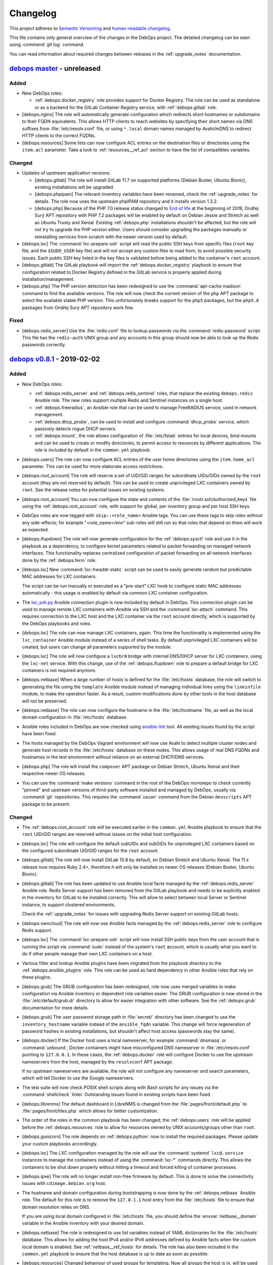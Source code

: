 .. _changelog:

Changelog
=========

This project adheres to `Semantic Versioning <http://semver.org/spec/v2.0.0.html>`__
and `human-readable changelog <http://keepachangelog.com/en/1.0.0/>`__.

This file contains only general overview of the changes in the DebOps project.
The detailed changelog can be seen using :command:`git log` command.

You can read information about required changes between releases in the
:ref:`upgrade_notes` documentation.


`debops master`_ - unreleased
-----------------------------

.. _debops master: https://github.com/debops/debops/compare/v0.8.1...master

Added
~~~~~

- New DebOps roles:

  - :ref:`debops.docker_registry` role provides support for Docker Registry.
    The role can be used as standalone or as a backend for the GitLab Container
    Registry service, with :ref:`debops.gitlab` role.

- [debops.nginx] The role will automatically generate configuration which
  redirects short hostnames or subdomains to their FQDN equivalents. This
  allows HTTP clients to reach websites by specifying their short names via DNS
  suffixes from :file:`/etc/resolv.conf` file, or using ``*.local`` domain
  names managed by Avahi/mDNS to redirect HTTP clients to the correct FQDNs.

- [debops.resources] Some lists can now configure ACL entries on the destination
  files or directories using the ``item.acl`` parameter. Take a look to
  :ref:`resources__ref_acl` section to have the list of compatibles variables.

Changed
~~~~~~~

- Updates of upstream application versions:

  - [debops.gitlab] The role will install GitLab 11.7 on supported platforms
    (Debian Buster, Ubuntu Bionic), existing installations will be upgraded.

  - [debops.phpipam] The relevant inventory variables have been renamed, check
    the :ref:`upgrade_notes` for details. The role now uses the upstream
    phpIPAM repository and it installs version 1.3.2.

  - [debops.php] Because of the PHP 7.0 release status changed to `End of life`__
    at the beginning of 2019, Ondřej Surý APT repository with PHP 7.2 packages
    will be enabled by default on Debian Jessie and Stretch as well as Ubuntu
    Trusty and Xenial. Existing :ref:`debops.php` installations shouldn't be
    affected, but the role will not try to upgrade the PHP version either.
    Users should consider upgrading the packages manually or reinstalling
    services from scratch with the newer version used by default.

    .. __: https://secure.php.net/supported-versions.php

- [debops.lxc] The :command:`lxc-prepare-ssh` script will read the public SSH
  keys from specific files (``root`` key file, and the ``$SUDO_USER`` key file)
  and will not accept any custom files to read from, to avoid possible security
  issues. Each public SSH key listed in the key files is validated before being
  added to the container's ``root`` account.

- [debops.gitlab] The GitLab playbook will import the
  :ref:`debops.docker_registry` playbook to ensure that configuration related
  to Docker Registry defined in the GitLab service is properly applied during
  installation/management.

- [debops.php] The PHP version detection has been redesigned to use the
  :command:`apt-cache madison` command to find the available versions. The role
  will now check the current version of the ``php`` APT package to select the
  available stable PHP version. This unfortunately breaks support for the
  ``php5`` packages, but the ``php5.6`` packages from Ondřej Surý APT
  repository work fine.

Fixed
~~~~~

- [debops.redis_server] Use the :file:`redis.conf` file to lookup passwords via
  the :command:`redis-password` script. This file has the ``redis-auth`` UNIX
  group and any accounts in this group should now be able to look up the Redis
  passwords correctly.


`debops v0.8.1`_ - 2019-02-02
-----------------------------

.. _debops v0.8.1: https://github.com/debops/debops/compare/v0.8.0...v0.8.1

Added
~~~~~

- New DebOps roles:

  - :ref:`debops.redis_server` and :ref:`debops.redis_sentinel` roles, that
    replace the existing ``debops.redis`` Ansible role. The new roles support
    multiple Redis and Sentinel instances on a single host.

  - :ref:`debops.freeradius`, an Ansible role that can be used to manage
    FreeRADIUS service, used in network management.

  - :ref:`debops.dhcp_probe`, can be used to install and configure
    :command:`dhcp_probe` service, which passively detects rogue DHCP servers.

  - :ref:`debops.mount`, the role allows configuration of :file:`/etc/fstab`
    entries for local devices, bind mounts and can be used to create or modify
    directories, to permit access to resources by different applications. The
    role is included by default in the ``common.yml`` playbook.

- [debops.users] The role can now configure ACL entries of the user home
  directories using the ``item.home_acl`` parameter. This can be used for more
  elaborate access restrictions.

- [debops.root_account] The role will reserve a set of UID/GID ranges for
  subordinate UIDs/GIDs owned by the ``root`` account (they are not reserved by
  default). This can be used to create unprivileged LXC containers owned by
  ``root``. See the release notes for potential issues on existing systems.

- [debops.root_account] You can now configure the state and contents of the
  :file:`/root/.ssh/authorized_keys` file using the :ref:`debops.root_account`
  role, with support for global, per inventory group and per host SSH keys.

- DebOps roles are now tagged with ``skip::<role_name>`` Ansible tags. You can
  use these tags to skip roles without any side-effects; for example
  "<role_name>/env" sub-roles will still run so that roles that depend on them
  will work as expected.

- [debops.ifupdown] The role will now generate configuration for the
  :ref:`debops.sysctl` role and use it in the playbook as a dependency, to
  configure kernel parameters related to packet forwarding on managed network
  interfaces. This functionality replaces centralized configuration of packet
  forwarding on all network interfaces done by the :ref:`debops.ferm` role.

- [debops.lxc] New :command:`lxc-hwaddr-static` script can be used to easily
  generate random but predictable MAC addresses for LXC containers.

  The script can be run manually or executed as a "pre-start" LXC hook to
  configure static MAC addresses automatically - this usage is enabled by
  default via common LXC container configuration.

- The `lxc_ssh.py <https://github.com/andreasscherbaum/ansible-lxc-ssh>`__
  Ansible connection plugin is now included by default in DebOps. This
  connection plugin can be used to manage remote LXC containers with Ansible
  via SSH and the :command:`lxc-attach` command. This requires connection to
  the LXC host and the LXC container via the ``root`` account directly, which
  is supported by the DebOps playbooks and roles.

- [debops.lxc] The role can now manage LXC containers, again. This time the
  functionality is implemented using the ``lxc_container`` Ansible module
  instead of a series of shell tasks. By default unprivileged LXC containers
  will be created, but users can change all parameters supported by the module.

- [debops.lxc] The role will now configure a ``lxcbr0`` bridge with internal
  DNS/DHCP server for LXC containers, using the ``lxc-net`` service. With this
  change, use of the :ref:`debops.ifupdown` role to prepare a default bridge
  for LXC containers is not required anymore.

- [debops.netbase] When a large number of hosts is defined for the
  :file:`/etc/hosts` database, the role will switch to generating the file
  using the ``template`` Ansible module instead of managing individual lines
  using the ``lineinfile`` module, to make the operation faster. As a result,
  custom modifications done by other tools in the host database will not be
  preserved.

- [debops.netbase] The role can now configure the hostname in the
  :file:`/etc/hostname` file, as well as the local domain configuration in
  :file:`/etc/hosts` database.

- Ansible roles included in DebOps are now checked using `ansible-lint`__ tool.
  All existing issues found by the script have been fixed.

  .. __: https://docs.ansible.com/ansible-lint/

- The hosts managed by the DebOps Vagrant environment will now use Avahi to
  detect multiple cluster nodes and generate host records in the
  :file:`/etc/hosts` database on these nodes. This allows usage of real DNS
  FQDNs and hostnames in the test environment without reliance on an external
  DHCP/DNS services.

- [debops.php] The role will install the ``composer`` APT package on Debian
  Stretch, Ubuntu Xenial and their respective newer OS releases.

- You can use the :command:`make versions` command in the root of the DebOps
  monorepo to check currently "pinned" and upstream versions of third-party
  software installed and managed by DebOps, usually via :command:`git`
  repositories. This requires the :command:`uscan` command from the Debian
  ``devscripts`` APT package to be present.

Changed
~~~~~~~

- The :ref:`debops.root_account` role will be executed earlier in the
  ``common.yml`` Ansible playbook to ensure that the ``root`` UID/GID ranges
  are reserved without issues on the initial host configuration.

- [debops.lxc] The role will configure the default subUIDs and subGIDs for
  unprivileged LXC containers based on the configured subordinate UID/GID
  ranges for the ``root`` account.

- [debops.gitlab] The role will now install GitLab 10.8 by default, on Debian
  Stretch and Ubuntu Xenial. The 11.x release now requires Ruby 2.4+, therefore
  it will only be installed on newer OS releases (Debian Buster, Ubuntu
  Bionic).

- [debops.gitlab] The role has been updated to use Ansible local facts managed
  by the :ref:`debops.redis_server` Ansible role. Redis Server support has been
  removed from the GitLab playbook and needs to be explicitly enabled in the
  inventory for GitLab to be installed correctly. This will allow to select
  between local Server or Sentinel instance, to support clustered environments.

  Check the :ref:`upgrade_notes` for issues with upgrading Redis Server support
  on existing GitLab hosts.

- [debops.owncloud] The role will now use Ansible facts managed by the
  :ref:`debops.redis_server` role to configure Redis support.

- [debops.lxc] The :command:`lxc-prepare-ssh` script will now install SSH
  public keys from the user account that is running the script via
  :command:`sudo` instead of the system's ``root`` account, which is usually
  what you want to do if other people manage their own LXC containers on
  a host.

- Various filter and lookup Ansible plugins have been migrated from the
  playbook directory to the :ref:`debops.ansible_plugins` role. This role can
  be used as hard dependency in other Ansible roles that rely on these plugins.

- [debops.grub] The GRUB configuration has been redesigned, role now uses
  merged variables to make configuration via Ansible inventory or dependent
  role variables easier. The GRUB configuration is now stored in the
  :file:`/etc/default/grub.d/` directory to allow for easier integration with
  other software. See the :ref:`debops.grub` documentation for more details.

- [debops.grub] The user password storage path in :file:`secret/` directory has
  been changed to use the ``inventory_hostname`` variable instead of the
  ``ansible_fqdn`` variable. This change will force regeneration of password
  hashes in existing installations, but shouldn't affect host access (passwords
  stay the same).

- [debops.docker] If the Docker host uses a local nameserver, for example
  :command:`dnsmasq` or :command:`unbound`, Docker containers might have
  misconfigured DNS nameserver in :file:`/etc/resolv.conf` pointing to
  ``127.0.0.1``. In these cases, the :ref:`debops.docker` role will configure
  Docker to use the upstream nameservers from the host, managed by the
  ``resolvconf`` APT package.

  If no upstream nameservers are available, the role will not configure any
  nameserver and search parameters, which will tell Docker to use the Google
  nameservers.

- The test suite will now check POSIX shell scripts along with Bash scripts for
  any issues via the :command:`shellcheck` linter. Outstanding issues found in
  existing scripts have been fixed.

- [debops.librenms] The default dashboard in LibreNMS is changed from the
  :file:`pages/front/default.php` to :file:`pages/front/tiles.php` which allows
  for better customization.

- The order of the roles in the common playbook has been changed; the
  :ref:`debops.users` role will be applied before the :ref:`debops.resources`
  role to allow for resources owned by UNIX accounts/groups other than
  ``root``.

- [debops.gunicorn] The role depends on :ref:`debops.python` now to install the
  required packages. Please update your custom playbooks accordingly.

- [debops.lxc] The LXC configuration managed by the role will use the
  :command:`systemd` ``lxc@.service`` instances to manage the containers
  instead of using the :command:`lxc-*` commands directly. This allows the
  containers to be shut down properly without hitting a timeout and forced
  killing of container processes.

- [debops.ipxe] The role will no longer install non-free firmware by default.
  This is done to solve the connectivity issues with ``cdimage.debian.org``
  host.

- The hostname and domain configuration during bootstrapping is now done by the
  :ref:`debops.netbase` Ansible role. The default for this role is to remove
  the ``127.0.1.1`` host entry from the :file:`/etc/hosts` file to ensure that
  domain resolution relies on DNS.

  If you are using local domain configured in :file:`/etc/hosts` file, you
  should define the :envvar:`netbase__domain` variable in the Ansible inventory
  with your desired domain.

- [debops.netbase] The role is redesigned to use list variables instead of YAML
  dictionaries for the :file:`/etc/hosts` database. This allows for adding the
  host IPv4 and/or IPv6 addresses defined by Ansible facts when the custom
  local domain is enabled. See :ref:`netbase__ref_hosts` for details.
  The role has also been included in the ``common.yml`` playbook to ensure that
  the host database is up to date as soon as possible.

- [debops.resources] Changed behaviour of used groups for templating. Now all
  groups the host is in, will be used to search for template files.
  Read the documentation about :ref:`resources__ref_templates` for more details
  on templating with `debops`.

- [debops.dnsmasq] The role has been redesigned from the ground up with new
  configuration pipeline, support for multiple subdomains and better default
  configuration. See the :ref:`debops.dnsmasq` role documentation as well as
  the :ref:`upgrade_notes` for more details.

- [debops.owncloud] Drop support for Nextcloud 12.0 which is EOF. Add support
  for Nextcloud 14.0 and 15.0 and make Nextcloud 14.0 the default Nextcloud
  version.

- The ``debops`` Python package has dropped the hard dependency on Ansible.
  This allows DebOps to be installed in a separate environment than Ansible,
  allowing for example to mix Homebrew Ansible with DebOps from PyPI on macOS.
  The installation instructions have also been updated to reflect the change.

- The :command:`debops-init` script will now generate new Ansible inventory
  files using the hostname as well as a host FQDN to better promote the use of
  DNS records in Ansible inventory.

Fixed
~~~~~

- [debops.kmod] The role should now work correctly in Ansible ``--check`` mode
  before the Ansible local fact script is installed.

- [debops.sysctl] The role should correctly handle nested lists in role
  dependent variables, which are now flattened before being passed to the
  configuration filter.

- [debops.grub] The role should now correctly revert custom patch to allow user
  authentication in :file:`/etc/grub.d/10_linux` script, when the user list is
  empty.

Removed
~~~~~~~

- The old ``debops.redis`` Ansible role has been removed. It has been replaced
  by the :ref:`debops.redis_server` and :ref:`debops.redis_sentinel` Ansible
  roles. The new roles use their own Ansible inventory groups, therefore they
  will need to be explicitly enabled to affect existing hosts.

  You can use the :ref:`debops.debops_legacy` Ansible role to clean up old
  configuration files, directories and diversions of ``debops.redis`` role from
  remote hosts.

- The ``ldap_entry`` and ``ldap_attr`` Ansible modules have been removed. They
  are now included in Ansible core, there's no need to keep a separate copy in
  the playbook.

- Support for :command:`dhcp_probe` has been removed from the
  :ref:`debops.dhcpd` Ansible role. It's now available as a separate
  :ref:`debops.dhcp_probe` role.

- [debops.ferm] Automated configuration of packet forwarding with ``FORWARD``
  chain rules and :command:`sysctl` configuration has been removed from the
  role. Per-interface packet forwarding is now configurable using the
  :ref:`debops.ifupdown` role, and you can still use the :ref:`debops.ferm` and
  :ref:`debops.sysctl` roles to design custom forwarding configuration.

  Support for this mechanism has also been removed from related roles like
  :ref:`debops.libvirtd` and :ref:`debops.lxc`.

- The ``ansible_local.root.flags`` and ``ansible_local.root.uuid`` local facts
  have been removed. They are replaced by ``ansible_local.tags`` and
  ``ansible_local.uuid`` local facts, respectively.

- The hostname and domain configuration has been removed from the
  :ref:`debops.bootstrap` role. This functionality is now handled by the
  :ref:`debops.netbase` role, which has been included in the bootstrap
  playbook. The relevant inventory variables have been renamed, check the
  :ref:`upgrade_notes` for details.

- The ``resources__group_name`` variable has been removed in favor of using
  all the groups the current hosts is in. This change has been reflected in the
  updated variable ``resources__group_templates``.


`debops v0.8.0`_ - 2018-08-06
-----------------------------

.. _debops v0.8.0: https://github.com/debops/debops/compare/v0.7.2...v0.8.0

Added
~~~~~

- New DebOps roles:

  - :ref:`debops.netbase`: manage local host and network database in
    :file:`/etc/hosts` and :file:`/etc/networks` files.

  - :ref:`debops.sudo`: install and manage :command:`sudo` configuration on
    a host. The role is included in the ``common.yml`` playbook.

  - :ref:`debops.system_groups`: configure UNIX system groups used on DebOps
    hosts. The role is included in the ``common.yml`` playbook.

  - :ref:`debops.debops_legacy`: clean up legacy files, directories, APT
    packages or :command:`dpkg-divert` diversions created by DebOps but no
    longer used. This role needs to be executed manually, it's not included in
    the main playbook.

  - :ref:`debops.python`: manage Python environment, with support for multiple
    Python versions used at the same time. The role is included in the
    ``common.yml`` playbook.

  - Icinga 2 support has been implemented with :ref:`debops.icinga`,
    :ref:`debops.icinga_db` and :ref:`debops.icinga_web` Ansible roles.

- [debops.users] Selected UNIX accounts can now be configured to linger when
  not logged in via the ``item.linger`` parameter. This allows these accounts
  to maintain long-running services when not logged in via their own private
  :command:`systemd` instances.

- [debops.sudo] You can now manage configuration files located in the
  :file:`/etc/sudoers.d/` directory using :ref:`sudo__*_sudoers <sudo__ref_sudoers>`
  inventory variables, with multiple level of conditional options.

- [debops.ntp] The OpenNTPD service will now properly integrate the
  :command:`ifupdown` hook script with :command:`systemd`. During boot, NTP
  daemon will be started once network interfaces are configured and will not
  restart multiple times on each network interface change.

- [debops.resources] The role can now generate custom files using templates,
  based on a directory structure. See :ref:`resources__ref_templates` for more
  details.

- [debops.nginx] A ``default`` set of SSL ciphers can be specified using the
  :envvar:`nginx_default_ssl_ciphers` variable. This disables the
  ``ssl_ciphers`` option in the :command:`nginx` configuration and forces the
  server to use the defaults provided by the OS.

- [debops.dhparam] The role will set up a :command:`systemd` timer to
  regenerate Diffie-Hellman parameters periodically if it's available. The
  timer will use random delay time, up to 12h, to help with mass DHparam
  generation in multiple LXC containers/VMs.

- The DebOps installation now depends on the `dnspython`__ Python library. This
  allows usage of the ``dig`` Ansible lookup plugin in DebOps roles to gather
  data via DNS SRV records.

  .. __: http://www.dnspython.org/

- The DebOps installation now depends on the `future`__ Python library which
  provides compatibility between Python 2.7 and Python 3.x environments. It is
  currently used in the custom Ansible filter plugin provided by DebOps, but
  its use will be extended to other scripts in the future to make the code more
  readable.

  .. __: http://python-future.org/

Changed
~~~~~~~

- The :command:`editor` alternative symlink configuration has been moved from
  the ``debops.console`` role to the :ref:`debops.apt_install` role which also
  installs :command:`vim` by default.

- The configuration of automatic removal of APT packages installed via
  ``Recommends:`` or ``Suggests:`` dependencies has been moved from the
  :ref:`debops.apt` role to the :ref:`debops.apt_mark` role which more closely
  reflects its intended purpose. Variable names and their default values
  changed; see the :ref:`upgrade_notes` for more details.

- [debops.owncloud] Support Nextcloud 13 and partially ownCloud 10. Nextcloud
  11 and ownCloud 9.1 are EOL, you should update. The role can help you with
  the update to ensure that everything works smoothly with the new versions.
  Currently, the role can not do the update for you.

- [debops.sshd] The role will now check the :ref:`debops.system_groups` Ansible
  local facts to define what UNIX groups are allowed to connect to the host via
  the SSH service.

- [debops.nodejs] The NPM version installed by the role from GitHub is changed
  from ``v5.4.2`` to ``latest`` which seems to be an equivalent of a stable
  branch.

- Some of the existing DebOps Policies and Guidelines have been reorganized and
  the concept of DebOps Enhancement Proposals (DEPs) is introduced, inspired by
  the `Python Enhancement Proposals`__.

.. __: https://www.python.org/dev/peps/pep-0001/

- [debops.ifupdown] The :ref:`debops.kmod` role is added as a dependency. The
  :ref:`debops.ifupdown` role will generate :command:`modprobe` configuration
  based on the type of configured network interfaces (bridges, VLANs, bonding)
  and the kernel modules will be automatically loaded if missing.

- [debops.nodejs] Recent versions of NPM `require NodeJS 6.0.0+`__ and don't
  work with other releases. Because of that the newest NPM release is not
  installable on hosts that use NodeJS packages from older OS releases.

  .. __: https://github.com/npm/npm/issues/20425

  The 'debops.nodejs' role will install NPM v5.10.0 version in this case to
  allow NPM to work correctly - on Debian Jessie, Stretch and Ubuntu Xenial.
  Otherwise, a NPM from the ``latest`` branch will be installed, as before.

- [debops.nodejs] Instead of NodeJS 6.x release, the role will now install
  NodeJS 8.x release upstream APT packages by default. This is due to the
  NodeJS 6.x release `switching to a Maintenance LTS mode`__. NodeJS 8.x will
  be supported as a LTS release until April 2019.

  .. __: https://github.com/nodejs/Release

- [debops.nodejs] The role will install upstream NodeSource APT packages by
  default. This is due to `no security support in Debian Stable`__, therefore
  an upstream packages should be considered more secure. The upstream NodeJS
  packages include a compatible NPM release, therefore it won't be separately
  installed from GitHub.

  .. __: https://www.debian.org/releases/stretch/amd64/release-notes/ch-information.en.html#libv8

  The existing installations shouldn't be affected, since the role will select
  OS/upstream package versions based on existing Ansible local facts.

- [debops.gitlab] Redesign the GitLab version management to read the versions
  of various components from the GitLab repository files instead of managing
  them manually in a YAML dictionary. The new :envvar:`gitlab__release`
  variable is used to specify desired GitLab version to install/manage.

- [debops.gitlab] The :command:`gitaly` service will be installed using the
  ``git`` UNIX account instead of ``root``. Existing installations might
  require additional manual cleanup; see the :ref:`upgrade_notes` for details.

- [debops.gitlab] The role now supports installation of GitLab 10.7.

- [debops.gitlab] The usage of :envvar:`gitlab__fqdn` variable is revamped
  a bit - it's now used as the main variable that defines the GitLab
  installation FQDN. You might need to update the Ansible inventory if you
  changed the value of the ``gitlab_domain`` variable used previously for this
  purpose.

- [debops.lxc] Redesign system-wide LXC configuration to use list of YAML
  dictionaries merged together instead of custom Jinja templates.

- [debops.lxc] Add :command:`lxc-prepare-ssh` script on the LXC hosts that can
  be used to install OpenSSH and add the user's SSH authorized keys inside of
  the LXC containers. This is a new way to prepare the LXC containers for
  Ansible/DebOps management that doesn't require custom LXC template scripts
  and can be used with different LXC container types.

- [debops.core] The role will add any new administrator accounts to the list of
  existing admin accounts instead of replacing them in the Ansible local fact
  script. This should allow for multiple administrators to easily coexist and
  run the DebOps playbooks/roles from their own accounts without issues.

- [debops.mariadb_server] [debops.mariadb] The MariaDB/MySQL server and client
  will now use the ``utf8mb4`` encoding by default instead of the ``utf8``
  which is an internal MySQL character encoding. This might impact existing
  databases, see the :ref:`upgrade_notes` for details.

- [debops.unattended_upgrades] On hosts without a domain set, the role enabled
  all upgrades, not just security updates. This will not happen anymore, the
  security updates are enabled everywhere by default, you need to enable all
  upgrades specifically via the :envvar:`unattended_upgrades__release`
  variable.

- The :command:`debops` script can now parse multiple playbook names specified
  in any order instead of just looking at the first argument passed to it.

Removed
~~~~~~~

- [debops.apt_install], [debops.auth]: don't install the ``sudo`` package by
  default, this is now done via a separate :ref:`debops.sudo` role to easily
  support switching to the ``sudo-ldap`` APT package.

- [debops.console] Remove support for copying custom files from the role. This
  functionality is covered better by the :ref:`debops.resources` role.

- [debops.console] Remove support for managing entries in the
  :file:`/etc/hosts` database. This is now covered by the :ref:`debops.netbase`
  Ansible role.

- [debops.auth] Remove configuration of UNIX system groups and accounts in the
  ``admins`` UNIX group. This is now done by the :ref:`debops.system_groups`
  Ansible role.

- [debops.bootstrap] The :command:`sudo` configuration has been removed from
  the :ref:`debops.bootstrap` role. The ``bootstrap.yml`` playbook now includes
  the :ref:`debops.sudo` role which configures :command:`sudo` service.

- [debops.bootstrap] The UNIX system group management has been removed from the
  role, the ``bootstrap.yml`` playbook now uses the :ref:`debops.system_groups`
  role to create the UNIX groups used by DebOps during bootstrapping.

- [debops.bootstrap] Remove management of Python packages from the role. The
  ``bootstrap.yml`` playbook uses the :ref:`debops.python` role to configure
  Python support on the host.

- [debops.lxc] Remove support for direct LXC container management from the
  role. This functionality is better suited for other tools like
  :command:`lxc-*` set of commands, or the Ansible ``lxc_container`` module
  which should be used in custom playbooks. The 'debops.lxc' role focus should
  be configuration of LXC support on a host.

- [debops.lxc] Remove custom LXC template support. The LXC containers can be
  created by the normal templates provided by the ``lxc`` package, and then
  configured using DebOps roles as usual.

- [debops.postgresql_server] The tasks that modified the default ``template1``
  database and its schema have been removed to make the PostgreSQL installation
  more compatible with applications packaged in Debian that rely on the
  PostgreSQL service. See the relevant commit for more details. Existing
  installations shouldn't be affected.


`debops v0.7.2`_ - 2018-03-28
-----------------------------

.. _debops v0.7.2: https://github.com/debops/debops/compare/v0.7.2...v0.7.2

Fixed
~~~~~

- Add missing ``python-ldap`` dependency as an APT package in the Dockerfile.


`debops v0.7.1`_ - 2018-03-28
-----------------------------

.. _debops v0.7.1: https://github.com/debops/debops/compare/v0.7.0...v0.7.1

Added
~~~~~

- New DebOps roles:

  - :ref:`debops.ansible`: install Ansible on a Debian/Ubuntu host using
    Ansible. The :ref:`debops.debops` role now uses the new role to install
    Ansible instead of doing it directly.

  - :ref:`debops.apt_mark`: set install state of APT packages (manual/auto) or
    specify that particular packages should be held in their current state.
    The role is included in the ``common.yml`` playbook.

  - :ref:`debops.kmod`: manage kernel module configuration and module loading
    at boot time. This role replaces the ``debops-contrib.kernel_module`` role.

  - The ``debops-contrib.etckeeper`` role has been integrated into DebOps as
    :ref:`debops.etckeeper`. The new role is included in the ``common.yml``
    playbook.

- [debops.ifupdown] The role has new tasks that manage custom hooks in other
  services. First hook is :ref:`ifupdown__ref_custom_hooks_filter_dhcp_options`
  which can be used to selectively apply DHCP options per network interface.

Changed
~~~~~~~

- [debops.lxc] The role will now generate the ``lxc-debops`` LXC template
  script from different templates, based on an OS release. This change should
  help fix the issues with LXC container creation on Debian Stretch.

- The test suite used on Travis-CI now checks the syntax of the YAML files, as
  well as Python and shell scripts included in the repository. The syntax is
  checked using the :command:`yamllint`, :command:`pycodestyle` and
  :command:`shellcheck` scripts, respectively. Tests can also be invoked
  separately via the :command:`make` command.

- [debops.etherpad] The role can now autodetect and use a PostgreSQL database
  as a backend database for Etherpad.

- [debops.pki] The X.509 certificate included in the default ``domain`` PKI
  realm will now have a SubjectAltName wildcard entry for the host's FQDN. This
  should allow for easy usage of services related to a particular host in the
  cluster over encrypted connections, for example host monitoring, service
  discovery, etc. which can be now published in the DNS zone at
  ``*.host.example.org`` resource records.

- [debops.pki] The role now supports Let's Encrypt ACMEv2 API via the
  `acme-tiny`__ Python script. The existing PKI realms will need to be
  re-created or updated for the new API to work, new PKI realms should work out
  of the box. Check the :ref:`upgrade_notes` for more details.

- [debops.proc_hidepid], [debops.lxc] The roles now use a static GID ``70`` for
  the ``procadmins`` group to synchronize the access permissions on a host and
  inside the LXC containers. You will need to remount the filesystems, restart
  services and LXC containers that rely on this functionality.

- [debops.sysctl] The configuration of the kernel parameters has been
  redesigned, instead of being based on YAML dictionaries, is now based on YAML
  lists of dictionaries and can be easily changed via Ansible inventory. You
  will need to update your inventory for the new changes to take effect, refer
  to the :ref:`role documentation <sysctl__ref_parameters>` for details.

- [debops.ferm] The role should now correctly detect what Internet Protocols
  are available on a host (IPv4, IPv6) and configure firewall only for the
  protocols that are present.

.. __: https://github.com/diafygi/acme-tiny

Fixed
~~~~~

- The :command:`debops` command will now generate the :file:`ansible.cfg`
  configuration file with correct path to the Ansible roles provided with the
  DebOps Python package.

- [debops.nginx] Fix a long standing bug in the role with Ansible failing
  during welcome page template generation with Jinja2 >= 2.9.4. It was related
  to `non-backwards compatible change in Jinja`__ that modified how variables
  are processed in a loop.

.. __: https://github.com/pallets/jinja/issues/659

Removed
~~~~~~~

- The ``debops-contrib.kernel_module`` Ansible role has been removed; it was
  replaced by the new :ref:`debops.kmod` Ansible role.

- [debops.ferm] The ``ferm-forward`` hook script in the
  :file:`/etc/network/if-pre-up.d/` directory has been removed (existing
  instances will be cleaned up). Recent changes in the :ref:`debops.ferm` role
  broke idempotency with the :ref:`debops.ifupdown` role, and it was determined
  that the functionality provided by the hook is no longer needed, recent OS
  releases should deal with it adequately.


`debops v0.7.0`_ - 2018-02-11
-----------------------------

.. _debops v0.7.0: https://github.com/debops/debops/compare/v0.6.0...v0.7.0

Added
~~~~~

- New Ansible roles have been imported from the ``debops-contrib``
  organization: ``apparmor``, ``bitcoind``, ``btrfs``, ``dropbear_initramfs``,
  ``etckeeper``, ``firejail``, ``foodsoft``, ``fuse``, ``homeassistant``,
  ``kernel_module``, ``kodi``, ``neurodebian``, ``snapshot_snapper``, ``tor``,
  ``volkszaehler``, ``x2go_server``. They are not yet included in the main
  playbook and still need to be renamed to fit with the rest of the
  ``debops.*`` roles.

- New DebOps roles:

  - :ref:`debops.sysfs`: configuration of the Linux kernel attributes through
    the :file:`/sys` filesystem. The role is not enabled by default.

  - :ref:`debops.locales`: configure localization and internationalization on
    a given host or set of hosts.

  - :ref:`debops.machine`: manage the :file:`/etc/machine-info` file,
    the :file:`/etc/issue` file and a dynamic MOTD.

  - :ref:`debops.proc_hidepid`: configure the ``/proc`` ``hidepid=`` options.

  - :ref:`debops.roundcube`: manage RoundCube Webmail application

  - :ref:`debops.prosody`: configure an xmpp server on a given host

  - :ref:`debops.sysnews`: manage System News bulletin for UNIX accounts

- You can now :ref:`use Vagrant <quick_start__vagrant>` to create an Ansible
  Controller based on Debian Stretch and use it to manage itself or other hosts
  over the network.

- You can now build an Ansible Controller with DebOps support as a Docker
  container. :ref:`Official Docker image <quick_start__docker>` is also
  available, automatically rebuilt on every commit.

- You can now install DebOps on `Arch Linux <https://www.archlinux.org/>`__
  using an included ``PKGBUILD`` file.

- Add new playbook, ``agent.yml``. This playbook is executed at the end of the
  main playbook, and contains applications or services which act as "agents" of
  other services. They may contact their parent applications to report about
  the state of the host they are executed on, therefore the agents are
  installed and configured at the end of the main playbook.

- [debops.libvirtd] The role can now detect if nested KVM is enabled in
  a particular virtual machine and install KVM support.

  [debops.nodejs] The :ref:`debops.nodejs` role can now install `Yarn
  <https://yarnpkg.com/>`_ package manager using its upstream APT repository
  (not enabled by default).

- DebOps roles and playbooks can now be tested using local or remote
  `GitLab CI <https://about.gitlab.com/>`_ instance, with Vagrant, KVM and LXC
  technologies and some custom scripts.

- DebOps roles and playbooks will be included in the Python packages released
  on PyPI. This will allow for easier installation of DebOps via :command:`pip`
  (no need to download the roles and playbooks separately) as well as simple
  stable releases. The DebOps monorepo can still be installed separately.

Changed
~~~~~~~

- [debops-tools] The :command:`debops-update` script will now install or
  update the DebOps monorepo instead of separate ``debops-playbooks`` and
  DebOps roles git repositories. Existing installations shouldn't be affected.

- [debops-tools] The :command:`debops` script will now include the DebOps
  monorepo roles and playbooks in the generated :file:`ansible.cfg`
  configuration. The monorepo roles and playbooks are preferred over the old
  ``debops-playbooks`` ones.

  The script is backwards compatible and should work correctly with or without
  the ``debops-playbooks`` repository and roles installed.

- The project repository is tested using :command:`pycodestyle` for compliance
  with Python's `PEP8 Style Guide <https://pep8.org/>`_.

- [debops.nodejs] The ``npm`` package has been removed from Debian Stable.
  The role will now install NPM using the GitHub source, unless upstream NodeJS is
  enabled, which includes its own NPM version.

- [debops.gunicorn] Update the role to work correctly on Debian Stretch and
  newer releases. The support for multiple :command:`gunicorn` instances using
  custom Debian scripts has been removed in Debian Stretch, therefore the role
  replaces it with its own setup based on :command:`systemd` instances.

- [debops.gitlab_runner] The GitLab Runner playbook is moved to the
  ``agent.yml`` playbook; it will be executed at the end of the main playbook
  and should that way include correct information about installed services.

- Improved Python 3 support in the DebOps scripts and throughout the
  playbooks/roles. DebOps should now be compatible with both Python versions.

Removed
~~~~~~~

- [DebOps playbooks] Remove the :file:`ipaddr.py` Ansible filter plugin, it is
  now included in the Ansible core distribution.

- [debops.console] Remove the ``locales`` configuration from the
  'debops.console' role, this functionality has been moved to the new
  'debops.locales' role. You will need to update the Ansible inventory
  variables to reflect the changes.

- [debops.console] Remove management of the :file:`/etc/issue` and
  :file:`/etc/motd` files from the ``debops.console`` role. That functionality
  is now available in the :ref:`debops.machine` role. You will need to update
  the Ansible inventory variables to reflect the changes.

- [debops.console] Management of the ``/proc`` ``hidepid=`` option has been
  moved to a new role, :ref:`debops.proc_hidepid`. You will need to update the
  Ansible inventory variables to reflect the changes.

- [debops.console] Management of the System News using the ``sysnews`` Debian
  package has been removed from the role; it's now available as a separate
  :ref:`debops.sysnews` Ansible role. You will need to update the Ansible
  inventory variables related to System News due to this changes.


debops v0.6.0 - 2017-10-21
--------------------------

Added
~~~~~

- Various repositories that comprise the DebOps project have been merged into
  a single monorepo which will be used as the main development repository.
  Check the :command:`git` log for information about older releases of DebOps
  roles and/or playbooks.
